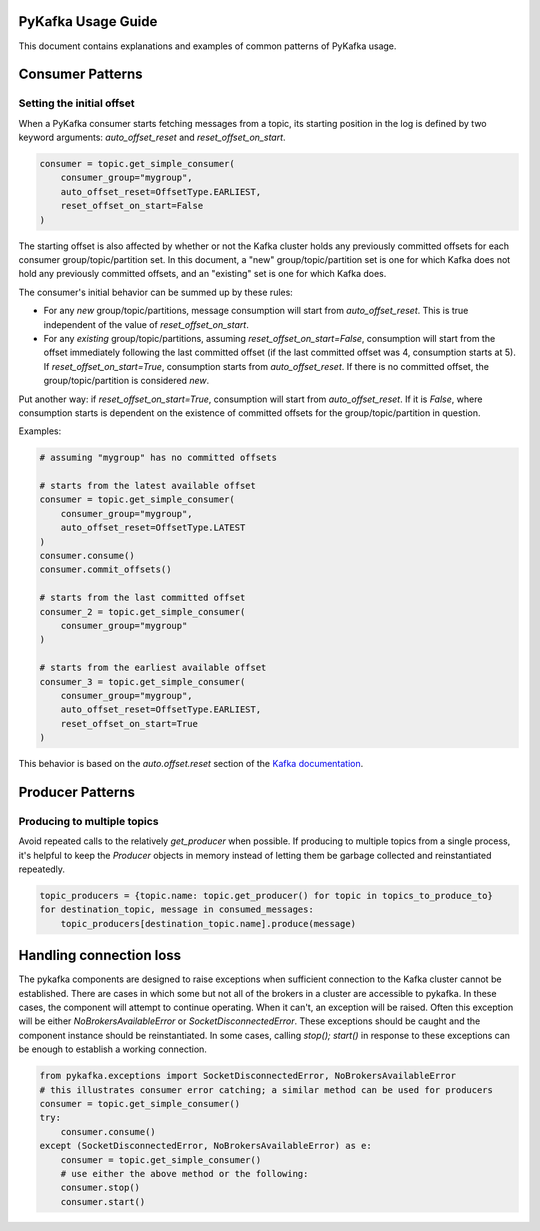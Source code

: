PyKafka Usage Guide
===================

This document contains explanations and examples of common patterns of PyKafka usage.

Consumer Patterns
=================

Setting the initial offset
--------------------------

When a PyKafka consumer starts fetching messages from a topic, its starting position in
the log is defined by two keyword arguments: `auto_offset_reset` and
`reset_offset_on_start`.

.. sourcecode:: python

    consumer = topic.get_simple_consumer(
        consumer_group="mygroup",
        auto_offset_reset=OffsetType.EARLIEST,
        reset_offset_on_start=False
    )

The starting offset is also affected by whether or not the Kafka cluster holds any
previously committed offsets for each consumer group/topic/partition set. In this
document, a "new" group/topic/partition set is one for which Kafka does not hold any
previously committed offsets, and an "existing" set is one for which Kafka does.

The consumer's initial behavior can be summed up by these rules:

- For any *new* group/topic/partitions, message consumption will start from
  `auto_offset_reset`. This is true independent of the value of `reset_offset_on_start`.
- For any *existing* group/topic/partitions, assuming `reset_offset_on_start=False`,
  consumption will start from the offset
  immediately following the last committed offset (if the last committed offset was
  4, consumption starts at 5). If `reset_offset_on_start=True`, consumption starts from
  `auto_offset_reset`. If there is no committed offset, the group/topic/partition
  is considered *new*.

Put another way: if `reset_offset_on_start=True`, consumption will start from
`auto_offset_reset`. If it is `False`, where consumption starts is dependent on the
existence of committed offsets for the group/topic/partition in question.

Examples:

.. sourcecode:: python

    # assuming "mygroup" has no committed offsets

    # starts from the latest available offset
    consumer = topic.get_simple_consumer(
        consumer_group="mygroup",
        auto_offset_reset=OffsetType.LATEST
    )
    consumer.consume()
    consumer.commit_offsets()

    # starts from the last committed offset
    consumer_2 = topic.get_simple_consumer(
        consumer_group="mygroup"
    )

    # starts from the earliest available offset
    consumer_3 = topic.get_simple_consumer(
        consumer_group="mygroup",
        auto_offset_reset=OffsetType.EARLIEST,
        reset_offset_on_start=True
    )

This behavior is based on the `auto.offset.reset` section of the `Kafka documentation`_.

.. _Kafka documentation: http://kafka.apache.org/documentation.html

Producer Patterns
=================

Producing to multiple topics
----------------------------

Avoid repeated calls to the relatively `get_producer` when possible. If producing to
multiple topics from a single process, it's helpful to keep the `Producer` objects in
memory instead of letting them be garbage collected and reinstantiated repeatedly.

.. sourcecode:: python

    topic_producers = {topic.name: topic.get_producer() for topic in topics_to_produce_to}
    for destination_topic, message in consumed_messages:
        topic_producers[destination_topic.name].produce(message)


Handling connection loss
========================

The pykafka components are designed to raise exceptions when sufficient connection to
the Kafka cluster cannot be established. There are cases in which some but not all of
the brokers in a cluster are accessible to pykafka. In these cases, the component will
attempt to continue operating. When it can't, an exception will be raised. Often this
exception will be either `NoBrokersAvailableError` or `SocketDisconnectedError`. These
exceptions should be caught and the component instance should be reinstantiated. In some
cases, calling `stop(); start()` in response to these exceptions can be enough to
establish a working connection.

.. sourcecode:: python

    from pykafka.exceptions import SocketDisconnectedError, NoBrokersAvailableError
    # this illustrates consumer error catching; a similar method can be used for producers
    consumer = topic.get_simple_consumer()
    try:
        consumer.consume()
    except (SocketDisconnectedError, NoBrokersAvailableError) as e:
        consumer = topic.get_simple_consumer()
        # use either the above method or the following:
        consumer.stop()
        consumer.start()

